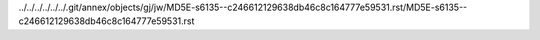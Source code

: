 ../../../../../../.git/annex/objects/gj/jw/MD5E-s6135--c246612129638db46c8c164777e59531.rst/MD5E-s6135--c246612129638db46c8c164777e59531.rst